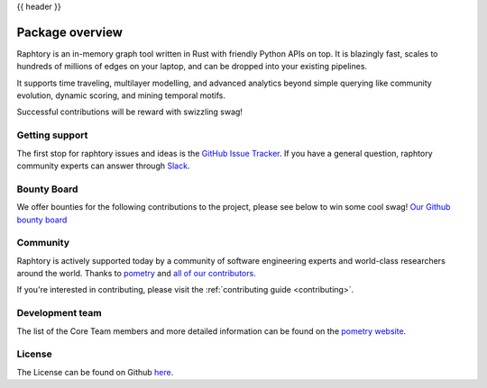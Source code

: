 .. _overview:

{{ header }}

****************
Package overview
****************

Raphtory is an in-memory graph tool written in Rust with friendly Python APIs on top.
It is blazingly fast, scales to hundreds of millions of edges
on your laptop, and can be dropped into your existing pipelines.

It supports time traveling, multilayer modelling, and advanced analytics beyond simple querying like
community evolution, dynamic scoring, and mining temporal motifs.

Successful contributions will be reward with swizzling swag!

Getting support
---------------

The first stop for raphtory issues and ideas is the `GitHub Issue Tracker
<https://github.com/pometry/raphtory/issues>`__. If you have a general question,
raphtory community experts can answer through `Slack
<https://join.slack.com/t/raphtory/shared_invite/zt-xbebws9j-VgPIFRleJFJBwmpf81tvxA>`__.

Bounty Board
------------

We offer bounties for the following contributions to the project, please see below to
win some cool swag! `Our Github bounty board <https://github.com/Raphtory/Raphtory/discussions/categories/bounty-board>`__

Community
---------

Raphtory is actively supported today by a community of software engineering experts and world-class researchers around
the world. Thanks to `pometry <https://www.pometry.com>`__ and `all of our contributors <https://github.com/pometry/raphtory/graphs/contributors>`__.

If you're interested in contributing, please visit the :ref:`contributing guide <contributing>`.

Development team
-----------------

The list of the Core Team members and more detailed information can be found on the `pometry website <https://www.pometry.com/about/>`__.

License
-------

The License can be found on Github `here <https://github.com/Pometry/Raphtory/blob/master/LICENSE>`__.
